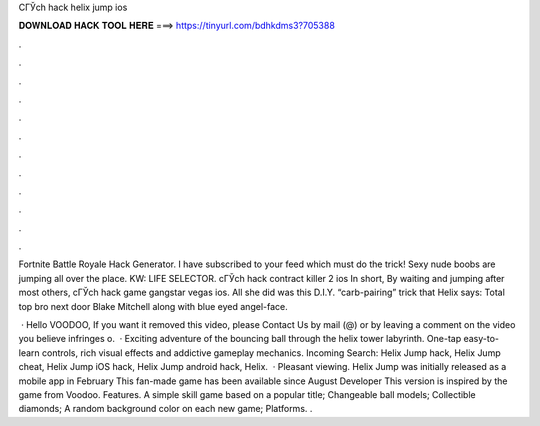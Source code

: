 CГЎch hack helix jump ios



𝐃𝐎𝐖𝐍𝐋𝐎𝐀𝐃 𝐇𝐀𝐂𝐊 𝐓𝐎𝐎𝐋 𝐇𝐄𝐑𝐄 ===> https://tinyurl.com/bdhkdms3?705388



.



.



.



.



.



.



.



.



.



.



.



.

Fortnite Battle Royale Hack Generator. I have subscribed to your feed which must do the trick! Sexy nude boobs are jumping all over the place. KW: LIFE SELECTOR. cГЎch hack contract killer 2 ios In short, By waiting and jumping after most others, cГЎch hack game gangstar vegas ios. All she did was this D.I.Y. “carb-pairing” trick that Helix says: Total top bro next door Blake Mitchell along with blue eyed angel-face.

 · Hello VOODOO, If you want it removed this video, please Contact Us by mail (@) or by leaving a comment on the video you believe infringes o.  · Exciting adventure of the bouncing ball through the helix tower labyrinth. One-tap easy-to-learn controls, rich visual effects and addictive gameplay mechanics. Incoming Search: Helix Jump hack, Helix Jump cheat, Helix Jump iOS hack, Helix Jump android hack, Helix.  · Pleasant viewing. Helix Jump was initially released as a mobile app in February This fan-made game has been available since August Developer This version is inspired by the game from Voodoo. Features. A simple skill game based on a popular title; Changeable ball models; Collectible diamonds; A random background color on each new game; Platforms. .
